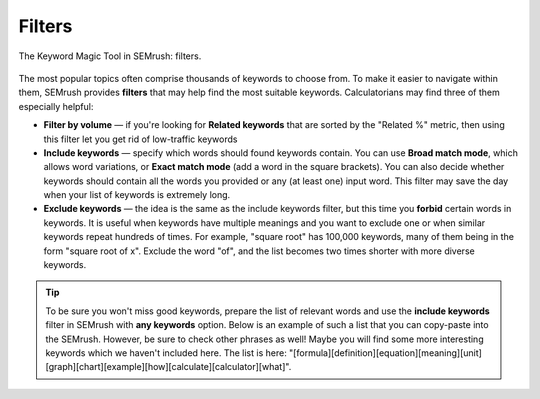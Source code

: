 .. _filters:

Filters
=====================

.. _semrushFilters:
.. figure:: semrush_filters.png
  :width: 100%
  :alt: shows the filters button in SEMrush keyword match
  :align: center 
  
  The Keyword Magic Tool in SEMrush: filters.
    
The most popular topics often comprise thousands of keywords to choose from. To make it easier to navigate within them, SEMrush provides **filters** that may help find the most suitable keywords. Calculatorians may find three of them especially helpful:

- **Filter by volume** — if you're looking for **Related keywords** that are sorted by the "Related %" metric, then using this filter let you get rid of low-traffic keywords
- **Include keywords** — specify which words should found keywords contain. You can use **Broad match mode**, which allows word variations, or **Exact match mode** (add a word in the square brackets). You can also decide whether keywords should contain all the words you provided or any (at least one) input word. This filter may save the day when your list of keywords is extremely long.
- **Exclude keywords** — the idea is the same as the include keywords filter, but this time you **forbid** certain words in keywords. It is useful when keywords have multiple meanings and you want to exclude one or when similar keywords repeat hundreds of times. For example, "square root" has 100,000 keywords, many of them being in the form "square root of x". Exclude the word "of", and the list becomes two times shorter with more diverse keywords.

.. tip::
  To be sure you won't miss good keywords, prepare the list of relevant words and use the **include keywords** filter in SEMrush with **any keywords** option. Below is an example of such a list that you can copy-paste into the SEMrush. However, be sure to check other phrases as well! Maybe you will find some more interesting keywords which we haven't included here. The list is here: "[formula]\[definition]\[equation]\[meaning]\[unit]\[graph]\[chart]\[example]\[how]\[calculate]\[calculator]\[what]".
